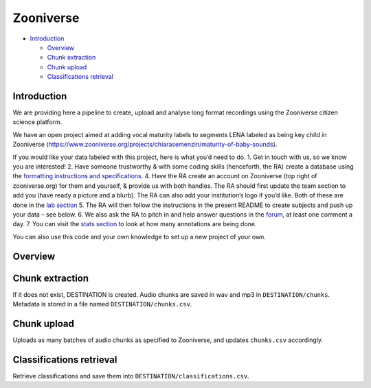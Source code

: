 Zooniverse
==========

-  `Introduction <#introduction>`__

   -  `Overview <#overview>`__
   -  `Chunk extraction <#chunk-extraction>`__
   -  `Chunk upload <#chunk-upload>`__
   -  `Classifications retrieval <#classifications-retrieval>`__

Introduction
~~~~~~~~~~~~

We are providing here a pipeline to create, upload and analyse long
format recordings using the Zooniverse citizen science platform.

We have an open project aimed at adding vocal maturity labels to
segments LENA labeled as being key child in Zooniverse
(https://www.zooniverse.org/projects/chiarasemenzin/maturity-of-baby-sounds).

If you would like your data labeled with this project, here is what
you’d need to do. 1. Get in touch with us, so we know you are
interested! 2. Have someone trustworthy & with some coding skills
(henceforth, the RA) create a database using the `formatting
instructions and
specifications <http://laac-lscp.github.io/ChildRecordsData/FORMATTING.html>`__.
4. Have the RA create an account on Zooniverse (top right of
zooniverse.org) for them and yourself, & provide us with both handles.
The RA should first update the team section to add you (have ready a
picture and a blurb). The RA can also add your institution’s logo if
you’d like. Both of these are done in the `lab
section <https://www.zooniverse.org/lab/10073>`__ 5. The RA will then
follow the instructions in the present README to create subjects and
push up your data – see below. 6. We also ask the RA to pitch in and
help answer questions in the
`forum <https://www.zooniverse.org/projects/chiarasemenzin/maturity-of-baby-sounds/talk>`__,
at least one comment a day. 7. You can visit the `stats
section <https://www.zooniverse.org/projects/chiarasemenzin/maturity-of-baby-sounds/stats>`__
to look at how many annotations are being done.

You can also use this code and your own knowledge to set up a new
project of your own.

Overview
~~~~~~~~

.. clidoc::

   child-project zooniverse --help


Chunk extraction
~~~~~~~~~~~~~~~~

.. clidoc::

   child-project zooniverse extract-chunks /path/to/dataset --help

If it does not exist, DESTINATION is created. Audio chunks are saved in
wav and mp3 in ``DESTINATION/chunks``. Metadata is stored in a file
named ``DESTINATION/chunks.csv``.

Chunk upload
~~~~~~~~~~~~

.. clidoc::

   child-project zooniverse upload-chunks /path/to/dataset --help


Uploads as many batches of audio chunks as specified to Zooniverse, and
updates ``chunks.csv`` accordingly.

Classifications retrieval
~~~~~~~~~~~~~~~~~~~~~~~~~

.. clidoc::

   child-project zooniverse retrieve-classifications /path/to/dataset --help

Retrieve classifications and save them into
``DESTINATION/classifications.csv``.